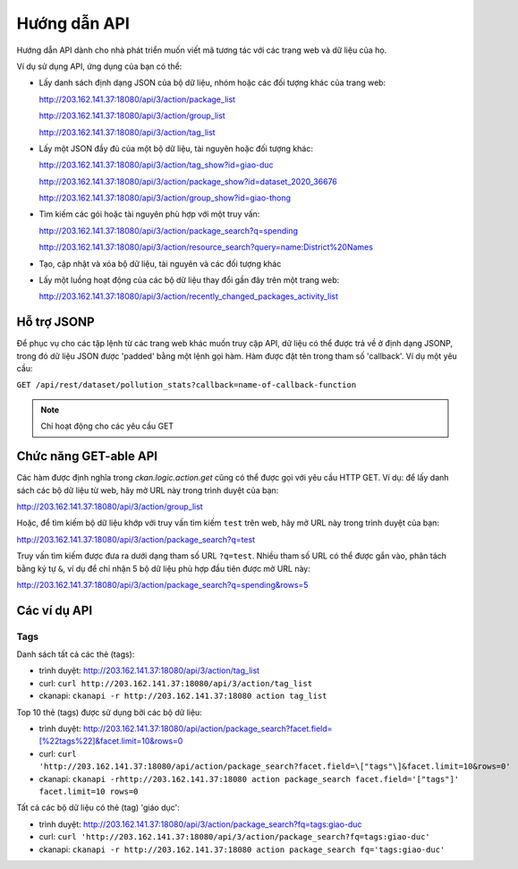 .. _action api:

=========
Hướng dẫn API 
=========

Hướng dẫn API dành cho nhà phát triển muốn viết mã tương tác với các trang web và dữ liệu của họ.

Ví dụ sử dụng API, ứng dụng của bạn có thể:

* Lấy danh sách định dạng JSON của bộ dữ liệu, nhóm hoặc các đối tượng khác của trang web:


  http://203.162.141.37:18080/api/3/action/package_list


  http://203.162.141.37:18080/api/3/action/group_list


  http://203.162.141.37:18080/api/3/action/tag_list


* Lấy một JSON đầy đủ của một bộ dữ liệu, tài nguyên hoặc đối tượng khác:


  http://203.162.141.37:18080/api/3/action/tag_show?id=giao-duc


  http://203.162.141.37:18080/api/3/action/package_show?id=dataset_2020_36676


  http://203.162.141.37:18080/api/3/action/group_show?id=giao-thong


* Tìm kiếm các gói hoặc tài nguyên phù hợp với một truy vấn:


  http://203.162.141.37:18080/api/3/action/package_search?q=spending


  http://203.162.141.37:18080/api/3/action/resource_search?query=name:District%20Names


* Tạo, cập nhật và xóa bộ dữ liệu, tài nguyên và các đối tượng khác

* Lấy một luồng hoạt động của các bộ dữ liệu thay đổi gần đây trên một trang web:


  http://203.162.141.37:18080/api/3/action/recently_changed_packages_activity_list


--------------
Hỗ trợ JSONP 
--------------

Để phục vụ cho các tập lệnh từ các trang web khác muốn truy cập API, dữ liệu có thể 
được trả về ở định dạng JSONP, trong đó dữ liệu JSON được 'padded' bằng một lệnh gọi hàm. 
Hàm được đặt tên trong tham số 'callback'.
Ví dụ một yêu cầu:

``GET /api/rest/dataset/pollution_stats?callback=name-of-callback-function``

.. note :: Chỉ hoạt động cho các yêu cầu GET

----------------------
Chức năng GET-able API 
----------------------

Các hàm được định nghĩa trong `ckan.logic.action.get` cũng có thể được gọi với yêu 
cầu HTTP GET. Ví dụ: để lấy danh sách các bộ dữ liệu từ web, hãy 
mở URL này trong trình duyệt của bạn:

http://203.162.141.37:18080/api/3/action/group_list

Hoặc, để tìm kiếm bộ dữ liệu khớp với truy vấn tìm kiếm ``test`` trên web, 
hãy mở URL này trong trình duyệt của bạn:

http://203.162.141.37:18080/api/3/action/package_search?q=test


Truy vấn tìm kiếm được đưa ra dưới dạng tham số URL ``?q=test``. Nhiều tham số URL có thể được gắn vào, 
phân tách bằng ký tự ``&``, ví dụ để chỉ nhận 5 bộ dữ liệu phù hợp đầu tiên được mở URL này:

http://203.162.141.37:18080/api/3/action/package_search?q=spending&rows=5


.. _api-examples:

------------
Các ví dụ API
------------


Tags 
==========================

Danh sách tất cả các thẻ (tags):

* trình duyệt: http://203.162.141.37:18080/api/3/action/tag_list
* curl: ``curl http://203.162.141.37:18080/api/3/action/tag_list``
* ckanapi: ``ckanapi -r http://203.162.141.37:18080 action tag_list``

Top 10 thẻ (tags) được sử dụng bởi các bộ dữ liệu:

* trình duyệt: http://203.162.141.37:18080/api/action/package_search?facet.field=[%22tags%22]&facet.limit=10&rows=0
* curl: ``curl 'http://203.162.141.37:18080/api/action/package_search?facet.field=\["tags"\]&facet.limit=10&rows=0'``
* ckanapi: ``ckanapi -rhttp://203.162.141.37:18080 action package_search facet.field='["tags"]' facet.limit=10 rows=0``

Tất cả các bộ dữ liệu có thẻ (tag) 'giáo dục':

* trình duyệt: http://203.162.141.37:18080/api/3/action/package_search?fq=tags:giao-duc
* curl: ``curl 'http://203.162.141.37:18080/api/3/action/package_search?fq=tags:giao-duc'``
* ckanapi: ``ckanapi -r http://203.162.141.37:18080 action package_search fq='tags:giao-duc'``
